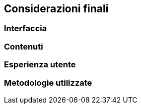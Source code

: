 == Considerazioni finali

=== Interfaccia

=== Contenuti

=== Esperienza utente

=== Metodologie utilizzate
